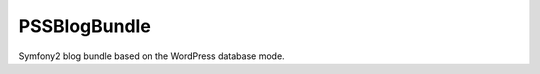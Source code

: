 PSSBlogBundle
========================

Symfony2 blog bundle based on the WordPress database mode.


